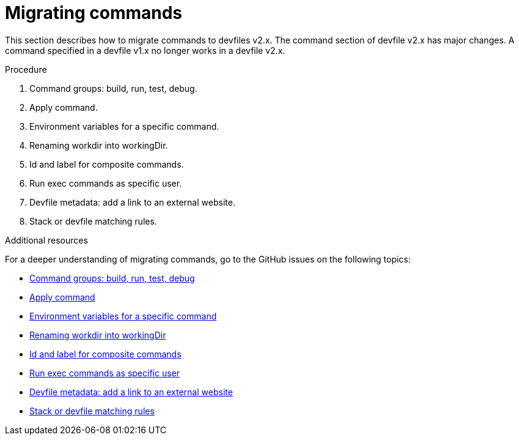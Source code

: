 [id="proc_migrating-commands_{context}"]
= Migrating commands

[role="_abstract"]
This section describes how to migrate commands to devfiles v2.x. The command section of devfile v2.x has major changes. A command specified in a devfile v1.x no longer works in a devfile v2.x.

.Procedure

. Command groups: build, run, test, debug.
. Apply command.
. Environment variables for a specific command.
. Renaming workdir into workingDir.
. Id and label for composite commands.
. Run exec commands as specific user.
. Devfile metadata: add a link to an external website.
. Stack or devfile matching rules.

[role="_additional-resources"]
.Additional resources

For a deeper understanding of migrating commands, go to the GitHub issues on the following topics:

* link:https://github.com/devfile/api/issues/27[Command groups: build, run, test, debug]

* link:https://github.com/devfile/api/issues/56[Apply command]

* link:https://github.com/devfile/api/issues/21[Environment variables for a specific command]

* link:https://github.com/devfile/api/issues/22[Renaming workdir into workingDir]

* link:https://github.com/devfile/api/issues/18[Id and label for composite commands]

* link:https://github.com/devfile/api/issues/34[Run exec commands as specific user]

* link:https://github.com/devfile/api/issues/38[Devfile metadata: add a link to an external website]

* link:https://github.com/devfile/api/issues/40[Stack or devfile matching rules]
